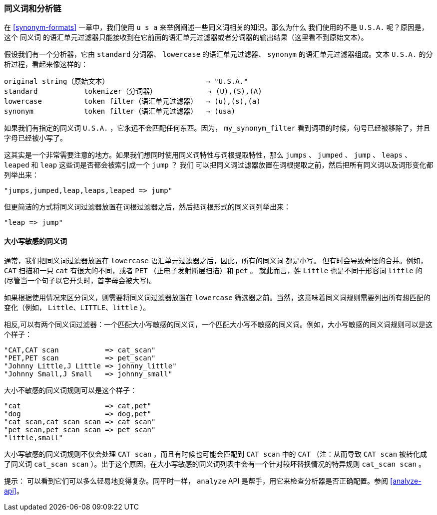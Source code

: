 [[synonyms-analysis-chain]]
=== 同义词和分析链

在 ((("synonyms", "and the analysis chain"))) <<synonym-formats>> 一章中，我们使用 `u s a` 来举例阐述一些同义词相关的知识。那么为什么
我们使用的不是 `U.S.A.` 呢？原因是， 这个 `同义词` 的语汇单元过滤器只能接收到在它前面的语汇单元过滤器或者分词器的输出结果（这里看不到原始文本）。((("analysis", "synonyms and the analysis chain")))

假设我们有一个分析器，它由 `standard` 分词器、 `lowercase` 的语汇单元过滤器、 `synonym` 的语汇单元过滤器组成。文本 `U.S.A.` 的分析过程，看起来像这样的：

[source,text]
-------------------------------------------------------------
original string（原始文本）                       → "U.S.A."
standard           tokenizer（分词器）            → (U),(S),(A)
lowercase          token filter（语汇单元过滤器）  → (u),(s),(a)
synonym            token filter（语汇单元过滤器）  → (usa)
-------------------------------------------------------------

如果我们有指定的同义词 `U.S.A.` ，它永远不会匹配任何东西。因为， `my_synonym_filter` 看到词项的时候，句号已经被移除了，并且字母已经被小写了。

这其实是一个非常需要注意的地方。如果我们想同时使用同义词特性与词根提取特性，那么 `jumps` 、 `jumped` 、 `jump` 、 `leaps` 、 `leaped` 和 `leap` 这些词是否都会被索引成一个 `jump` ？
我们 ((("stemming words", "combining synonyms with"))) 可以把同义词过滤器放置在词根提取之前，然后把所有同义词以及词形变化都列举出来：

    "jumps,jumped,leap,leaps,leaped => jump"

但更简洁的方式将同义词过滤器放置在词根过滤器之后，然后把词根形式的同义词列举出来：

    "leap => jump"

==== 大小写敏感的同义词

通常，我们把同义词过滤器放置在 `lowercase` 语汇单元过滤器之后，因此，所有的同义词 ((("synonyms", "and the analysis chain", "case-sensitive synonyms")))((("case-sensitive synonyms"))) 都是小写。
但有时会导致奇怪的合并。例如， `CAT` 扫描和一只 `cat` 有很大的不同，或者 `PET` （正电子发射断层扫描）和 `pet` 。
就此而言，姓 `Little` 也是不同于形容词 `little` 的 (尽管当一个句子以它开头时，首字母会被大写)。

如果根据使用情况来区分词义，则需要将同义词过滤器放置在 `lowercase` 筛选器之前。当然，这意味着同义词规则需要列出所有想匹配的变化（例如， `Little、LITTLE、little` ）。

相反,可以有两个同义词过滤器：一个匹配大小写敏感的同义词，一个匹配大小写不敏感的同义词。例如，大小写敏感的同义词规则可以是这个样子：

    "CAT,CAT scan           => cat_scan"
    "PET,PET scan           => pet_scan"
    "Johnny Little,J Little => johnny_little"
    "Johnny Small,J Small   => johnny_small"

大小不敏感的同义词规则可以是这个样子：

    "cat                    => cat,pet"
    "dog                    => dog,pet"
    "cat scan,cat_scan scan => cat_scan"
    "pet scan,pet_scan scan => pet_scan"
    "little,small"

大小写敏感的同义词规则不仅会处理 `CAT scan` ，而且有时候也可能会匹配到 `CAT scan` 中的 `CAT` （注：从而导致 `CAT scan` 被转化成了同义词 `cat_scan scan` ）。出于这个原因，在大小写敏感的同义词列表中会有一个针对较坏替换情况的特异规则 `cat_scan scan` 。

提示： 可以看到它们可以多么轻易地变得复杂。同平时一样， `analyze` API 是帮手，用它来检查分析器是否正确配置。参阅 <<analyze-api>>。
